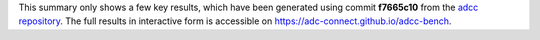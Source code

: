 This summary only shows a few key results, which have been generated using commit **f7665c10** from the `adcc repository <https://code.adc-connect.org>`_. The full results in interactive form is accessible on https://adc-connect.github.io/adcc-bench.